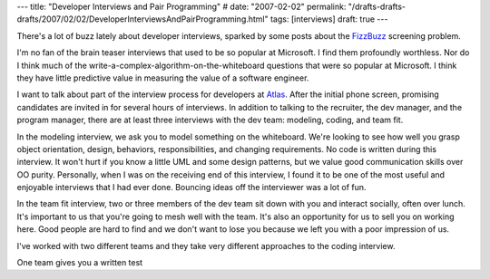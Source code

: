 ---
title: "Developer Interviews and Pair Programming"
# date: "2007-02-02"
permalink: "/drafts-drafts-drafts/2007/02/02/DeveloperInterviewsAndPairProgramming.html"
tags: [interviews]
draft: true
---

.. title:: Developer Interviews and Pair Programming

.. image:: /content/binary/IKEAJob-Interview.JPG
    :alt: interviews

There's a lot of buzz lately about developer interviews, sparked by some
posts about the `FizzBuzz`_ screening problem.

I'm no fan of the brain teaser interviews that used to be so popular at
Microsoft. I find them profoundly worthless.
Nor do I think much of the write-a-complex-algorithm-on-the-whiteboard
questions that were so popular at Microsoft.
I think they have little predictive value in measuring the value
of a software engineer.

I want to talk about part of the interview process for developers at `Atlas`_.
After the initial phone screen, promising candidates are
invited in for several hours of interviews.
In addition to talking to the recruiter, the dev manager, and the
program manager, there are at least three interviews with the dev team:
modeling, coding, and team fit.

In the modeling interview, we ask you to model something on the whiteboard.
We're looking to see how well you grasp object orientation, design,
behaviors, responsibilities, and changing requirements.
No code is written during this interview.
It won't hurt if you know a little UML and some design patterns,
but we value good communication skills over OO purity.
Personally, when I was on the receiving end of this interview,
I found it to be one of the most useful and enjoyable interviews
that I had ever done.
Bouncing ideas off the interviewer was a lot of fun.

In the team fit interview, two or three members of the dev team
sit down with you and interact socially, often over lunch.
It's important to us that you're going to mesh well with the team.
It's also an opportunity for us to sell you on working here.
Good people are hard to find and we don't want to lose you
because we left you with a poor impression of us.

I've worked with two different teams and they take very different
approaches to the coding interview.

One team gives you a written test


.. _FizzBuzz:
    http://www.codinghorror.com/blog/archives/000781.html
.. _Atlas:
    http://www.WorkForAtlas.com/
